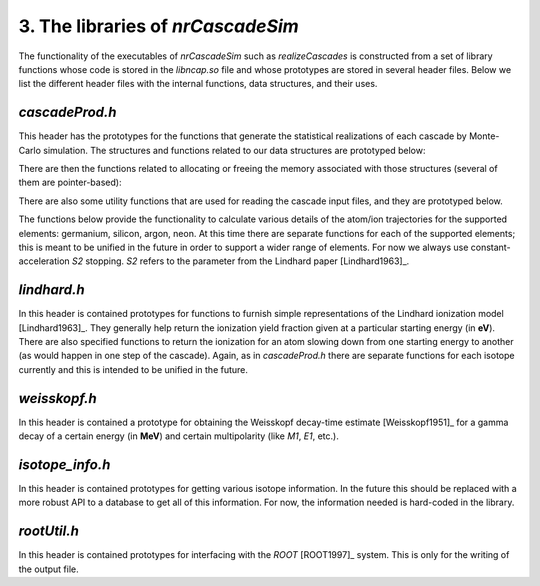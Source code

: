 ========================================
3. The libraries of *nrCascadeSim*
========================================

The functionality of the executables of *nrCascadeSim* such as `realizeCascades` is constructed
from a set of library functions whose code is stored in the `libncap.so` file and whose prototypes
are stored in several header files. Below we list the different header files with the internal
functions, data structures, and their uses. 

---------------
`cascadeProd.h`
---------------

This header has the prototypes for the functions that generate the statistical realizations of
each cascade by Monte-Carlo simulation. The structures and functions related to our data
structures are prototyped below:

.. doxygenstruct:: cli
   :members:

.. doxygenstruct:: cri
   :members:

There are then the functions related to allocating or freeing the memory associated with those
structures (several of them are pointer-based):

.. doxygenfunction:: freecli 
   :project: nrCascadeSim

.. doxygenfunction:: freecliarray
   :project: nrCascadeSim

.. doxygenfunction:: freecri 
   :project: nrCascadeSim

.. doxygenfunction:: freecriarray 
   :project: nrCascadeSim

There are also some utility functions that are used for reading the cascade input files, and they
are prototyped below. 

.. doxygenfunction:: readCascadeDistributionFile 
   :project: nrCascadeSim

.. doxygenfunction:: interpretDbl 
   :project: nrCascadeSim

.. doxygenfunction:: interpretSn 
   :project: nrCascadeSim

.. doxygenfunction:: interpretWeisskopf 
   :project: nrCascadeSim

.. doxygenfunction:: interpretElevVector 
   :project: nrCascadeSim

.. doxygenfunction:: interpretTauVector 
   :project: nrCascadeSim

.. doxygenfunction:: vsplit 
   :project: nrCascadeSim

The functions below provide the functionality to calculate various details of the
atom/ion trajectories for the supported elements: germanium, silicon, argon, neon. At this time
there are separate functions for each of the supported elements; this is meant to be unified in
the future in order to support a wider range of elements. For now we always use
constant-acceleration `S2` stopping. `S2` refers to the parameter from the Lindhard paper [Lindhard1963]_. 

---------------
`lindhard.h`
---------------

In this header is contained prototypes for functions to furnish simple representations of the
Lindhard ionization model [Lindhard1963]_. They generally help return the ionization yield fraction given at
a particular starting energy (in **eV**). There are also specified functions to return the
ionization for an atom slowing down from one starting energy to another (as would happen in one
step of the cascade). Again, as in `cascadeProd.h` there are separate functions for each isotope
currently and this is intended to be unified in the future.   


.. doxygenfile:: lindhard.h
   :project: nrCascadeSim

---------------
`weisskopf.h`
---------------

In this header is contained a prototype for obtaining the Weisskopf decay-time estimate
[Weisskopf1951]_ for a gamma decay of a certain energy (in **MeV**) and certain multipolarity
(like `M1`, `E1`, etc.).


.. doxygenfile:: weisskopf.h
   :project: nrCascadeSim

----------------
`isotope_info.h`
----------------

In this header is contained prototypes for getting various isotope information. In the future this
should be replaced with a more robust API to a database to get all of this information. For now,
the information needed is hard-coded in the library. 

.. doxygenfile:: isotope_info.h
   :project: nrCascadeSim


-------------------
`rootUtil.h`
-------------------

In this header is contained prototypes for interfacing with the `ROOT` [ROOT1997]_ system. This is
only for the  writing of the output file.  

.. doxygenfile:: rootUtil.h
   :project: nrCascadeSim
